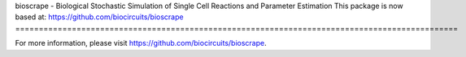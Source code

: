 bioscrape - Biological Stochastic Simulation of Single Cell Reactions and Parameter Estimation
This package is now based at: https://github.com/biocircuits/bioscrape
==============================================================================================

|Build Status|

For more information, please visit https://github.com/biocircuits/bioscrape.

.. |Build Status| image:: https://travis-ci.org/ananswam/bioscrape.svg?branch=master
   :target: https://travis-ci.org/ananswam/bioscrape

